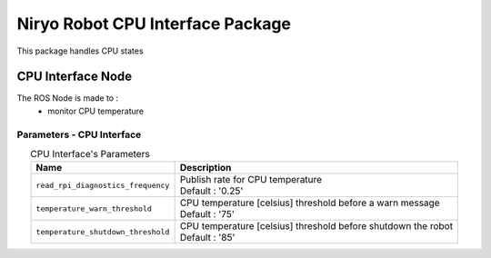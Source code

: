 Niryo Robot CPU Interface Package
=================================

| This package handles CPU states

CPU Interface Node
--------------------------
The ROS Node is made to :
 - monitor CPU temperature

Parameters - CPU Interface
^^^^^^^^^^^^^^^^^^^^^^^^^^^^^^^^^^^^^^^^

.. list-table:: CPU Interface's Parameters 
   :header-rows: 1
   :widths: auto
   :stub-columns: 0
   :align: center

   *  -  Name
      -  Description
   *  -  ``read_rpi_diagnostics_frequency``
      -  | Publish rate for CPU temperature
         | Default : '0.25'
   *  -  ``temperature_warn_threshold``
      -  | CPU temperature [celsius] threshold before a warn message
         | Default : '75'
   *  -  ``temperature_shutdown_threshold``
      -  | CPU temperature [celsius] threshold before shutdown the robot
         | Default : '85'

